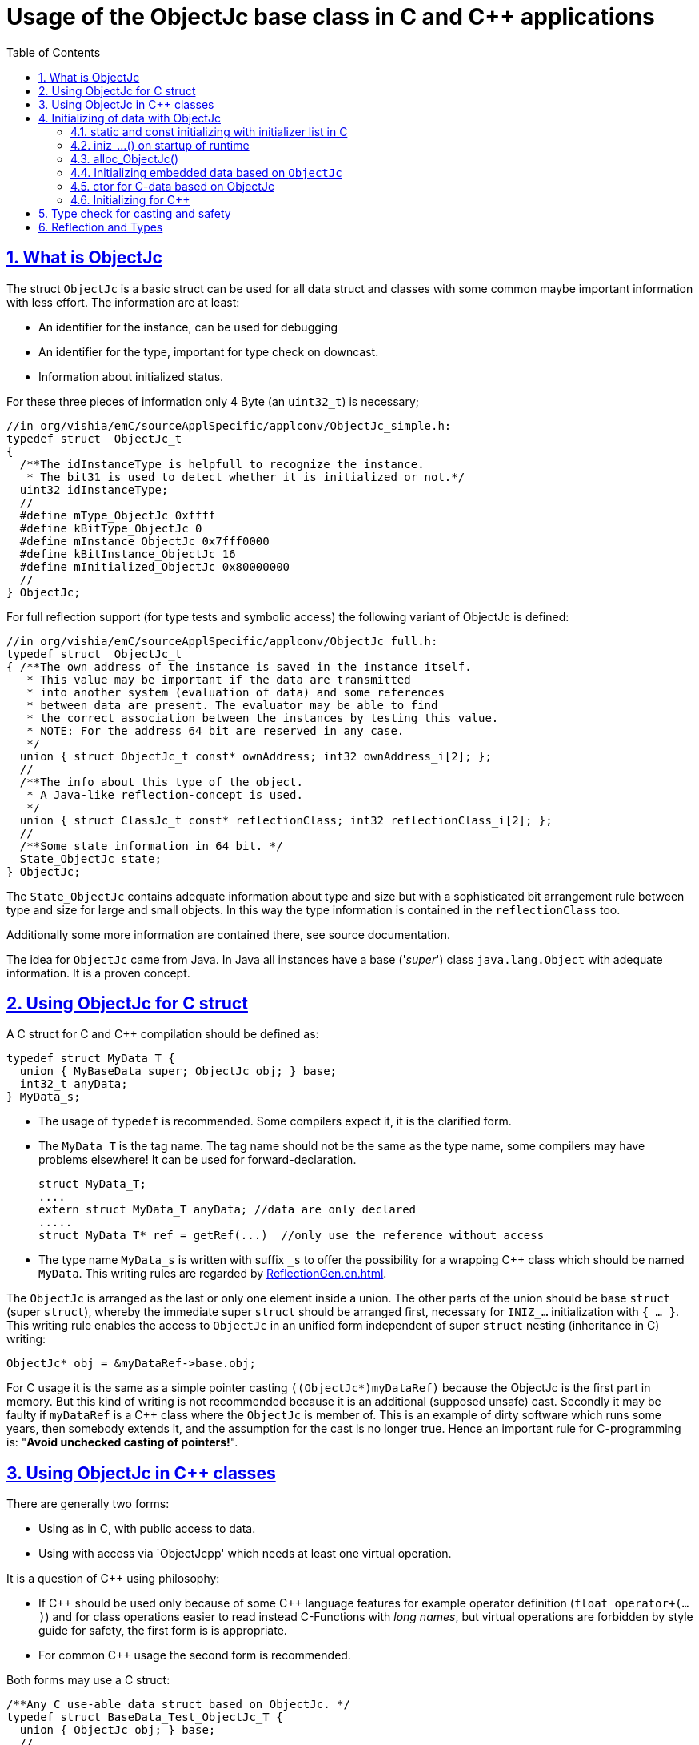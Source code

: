 = Usage of the ObjectJc base class in C and C++ applications
:toc:
:sectnums:
:sectlinks:
:cpp: C++

== What is ObjectJc

The struct `ObjectJc` is a basic struct can be used for all data struct and classes
with some common maybe important information with less effort. The information are at least:

* An identifier for the instance, can be used for debugging
* An identifier for the type, important for type check on downcast.
* Information about initialized status.

For these three pieces of information only 4 Byte (an `uint32_t`) is necessary;

 //in org/vishia/emC/sourceApplSpecific/applconv/ObjectJc_simple.h:
 typedef struct  ObjectJc_t
 {
   /**The idInstanceType is helpfull to recognize the instance. 
    * The bit31 is used to detect whether it is initialized or not.*/
   uint32 idInstanceType;
   //
   #define mType_ObjectJc 0xffff
   #define kBitType_ObjectJc 0
   #define mInstance_ObjectJc 0x7fff0000
   #define kBitInstance_ObjectJc 16
   #define mInitialized_ObjectJc 0x80000000
   //
 } ObjectJc;
 
For full reflection support (for type tests and symbolic access) the following variant
of ObjectJc is defined:

 //in org/vishia/emC/sourceApplSpecific/applconv/ObjectJc_full.h:
 typedef struct  ObjectJc_t
 { /**The own address of the instance is saved in the instance itself. 
    * This value may be important if the data are transmitted 
    * into another system (evaluation of data) and some references 
    * between data are present. The evaluator may be able to find
    * the correct association between the instances by testing this value.
    * NOTE: For the address 64 bit are reserved in any case.
    */
   union { struct ObjectJc_t const* ownAddress; int32 ownAddress_i[2]; };
   //
   /**The info about this type of the object. 
    * A Java-like reflection-concept is used.
    */
   union { struct ClassJc_t const* reflectionClass; int32 reflectionClass_i[2]; };
   //
   /**Some state information in 64 bit. */
   State_ObjectJc state;
 } ObjectJc;
 
The `State_ObjectJc` contains adequate information about type and size but with a 
sophisticated bit arrangement rule between type and size for large and small objects. 
In this way the type information is contained in the `reflectionClass` too. 

Additionally some more information are contained there, see source documentation.

The idea for `ObjectJc` came from Java. In Java all instances have a base ('_super_')
class `java.lang.Object` with adequate information. It is a proven concept.


== Using ObjectJc for C struct

A C struct for C and {cpp} compilation should be defined as:

 typedef struct MyData_T {
   union { MyBaseData super; ObjectJc obj; } base;
   int32_t anyData;
 } MyData_s;
 
* The usage of `typedef` is recommended. Some compilers expect it, it is the clarified form.

* The `MyData_T` is the tag name. The tag name should not be the same as the type name, 
some compilers may have problems elsewhere! It can be used for forward-declaration.

 struct MyData_T;
 ....
 extern struct MyData_T anyData; //data are only declared
 .....
 struct MyData_T* ref = getRef(...)  //only use the reference without access
 
* The type name `MyData_s` is written with suffix `_s` to offer the possibility
for a wrapping {cpp} class which should be named `MyData`. 
This writing rules are regarded by link:ReflectionGen.en.html[ReflectionGen.en.html].

The `ObjectJc` is arranged as the last or only one element inside a union. The other parts
of the union should be base `struct` (super `struct`), 
whereby the immediate super `struct` should be arranged first, necessary for
`INIZ_...` initialization with `{ ... }`. 
This writing rule enables the access to `ObjectJc` in an unified form independent
of super `struct` nesting (inheritance in C) writing:

 ObjectJc* obj = &myDataRef->base.obj;
 
For C usage it is the same as a simple pointer casting `((ObjectJc*)myDataRef)`
because the ObjectJc is the first part in memory. 
But this kind of writing is not recommended because it is an additional 
(supposed unsafe) cast. Secondly it may be faulty if `myDataRef` is a C++ class
where the `ObjectJc` is member of. This is an example of dirty software which runs
some years, then somebody extends it, and the assumption for the cast is no longer true.
Hence an important rule for C-programming is: "*Avoid unchecked casting of pointers!*". 



== Using ObjectJc in C++ classes

There are generally two forms:

* Using as in C, with public access to data.
* Using with access via `ObjectJcpp' which needs at least one virtual operation.

It is a question of {cpp} using philosophy: 

* If {cpp} should be used only because of some {cpp} language features for example
operator definition (`float operator+(...)`) and for class operations easier to read
instead C-Functions with _long names_, 
but virtual operations are forbidden by style guide for safety, the first form is is appropriate.

* For common {cpp} usage the second form is recommended.

Both forms may use a C struct:

 /**Any C use-able data struct based on ObjectJc. */
 typedef struct BaseData_Test_ObjectJc_T {
   union { ObjectJc obj; } base;
   //
   int32 d1; //:Any data
   float d2;  //Note: padding any struct to 8-Byte-align if possible, 
 } BaseData_Test_ObjectJc_s;

This data can be used in C routines, which can be mixed with {cpp} parts in one
maybe large user project. The C routines may be existing libraries, 
which could also be used in C projects without adaption (re-using). 

The first form of ObjectJc in C++, immediately without virtual operation:

 /**The appropriate C++ class which wraps the C data in public form: */
 class BaseData_Test_ObjectJc : public BaseData_Test_ObjectJc_s
 {
   public: BaseData_Test_ObjectJc(int size, ClassJc const* refl, int idObj);
   //some routines or operators
   float add(){ return this->d1 + this->d2; }
   float operator*=(float arg) { this->d2 *= arg; return this->d2; }
 };

This is an example in which the C++ class does not contain any further data. 
It defines only non-virtual operations. 
Virtual operations may be a cause of uncertainty, because the pointer to the _vtable_
is arranged inside the data and a faulty data writing leak can destroy it
causing non-predictive behaviour of the program run. 
Hence virtual operations in C++ are forbidden for some SIL software 
(SIL=_Safety Integry Level_).

The second form of ObjectJc in C++, encapsulates the data as `private`, 
it needs a virtual operation inside `ObjectJcpp` to access the `ObjectJc` data:

 class BaseData_Test_ObjectJcpp : public ObjectJcpp 
  , private BaseData_Test_ObjectJc_s               //the C data are private.
 {
  /**Returns the ObjectJc base data.
  * This operation should be implemented in this form anytime. */
  public: ObjectJc* toObject() { return &this->base.obj;  }
  //
  public: BaseData_Test_ObjectJcpp(int size, ClassJc const* refl, int idObj);
  //
  public: int32 get_d1(){ return this->d1; } //encapsulated C data.
  public: float get_d2(){ return this->d2; } //encapsulated C data.
 };
 
The `ObjectJc` cannot immediately be accessed because it is private, hence an operation is necessary. 
Because of the operation should exist in a common form, independent of the
implementing class, it is defined as _virtual_ in the base class named `ObjectJcpp`. 
That class requires implementation of the operation `toObject()` 
to get the C-like access to the `ObjectJc`-data.

But the type-unspecified (abstract) access to the {cpp} data 
should use a `ObjectJcpp*` reference (pointer) instead `ObjectJc*`.

It may be possible to abstain from `ObjectJcpp`, instead one can offer 
the operation `toObject()` with this given name without common definition to access the `ObjectJc` data. 
But then an universal abstract {cpp} access mechanism with the `ObjectJc`-type is not given. 

Why it does not work?

The `ObjectJc*` reference address value is not identical to the address value 
of the instance. It is because of the multiple inheritance situation. 
The necessary `dynamic_cast<...>` from `ObjectJc` to the implementation type
is not possible because 

* `ObjectJc` is not a class but a `struct`
* `ObjectJc` is only private visible.

In conclusion private data with `ObjectJc` require the access via `ObjectJcpp`. 

Some casting situations are contained in the test source: 
`emC_Base/src/test/cpp/ org/vishia/emC/Base/test_ObjectJc/test_ObjectJcpp.cpp`.

[#initC]
== Initializing of data with ObjectJc

[#INIZ]
=== static and const initializing with initializer list in C

In C a `const` initializing can only be done with 

 Type const myData = { ..... };  //hint: write const right side.
 const Type myData = { ..... };  //it is the same
 
because the const data can be stored in const memory sections. 
It isn't possible to initialize const data in any operations in runtime, 
other than in {cpp}. 

For non `const` data the same immediate initializing with an _initializer list_
is possible for all non-allocated data (not from heap). 
It may be seen as recommended.

 Type myData;  //The initial data are undefined - prone of error
 Type myData = {0}; //at least forced 0-initialization.
 
But the _initializer list_ is complex to write, it is a challenge for the programmer.
For the variants of `ObjectJc` there is a macro which builds a proper initializer list:

 ObjectJc anObject = INIZ_ObjectJc(anObject, &reflection_ObjectJc, 234);
 
This is expanded for example for a simple Object to

 ObjectJc anObject = 
   { ((234)<<16) + (((&reflection_ObjectJc)->idType) & mType_ObjectJc) } ;

Getting a const value from the given const reference `&reflection_ObjectJc` 
inside an initializer list is possible in C. 
For reflection see link:#refl[Chapter Reflection and Types].

For a `struct` using `ObjectJc` a specific initializer macro can / should be defined:

 #define INIZ_MyData(OBJ, REFL, ID, DATA) \
  { { INIZ_ObjectJc(OBJ, REFL, ID) }, DATA }
  
The expanded form may be complex and depends of the variants of ObjectJc, 
but the macro definition is well arranged. The additional `{ }` surround `INIZ_ObjectJc`
are necessary because the writing rule `union { ObjectJc obj; }` is used.

At least a non-`const` instance should be initialized with `{ 0 }` 
but for the `ObjectJc`-part the correct initializing data should be given including
the `&reflection_MyType`. 
Then especially the size of the instance has already been set initially.

[#iniz]
=== iniz_...() on startup of runtime

If an `ObjectJc`-based data cannot or is not be set with an initializer list,
it is possible to call

 iniz_ObjectJc( &myData.base.obj, &myData, sizeof(myData), &reflection_MyData, 0);
 
The first argument is the pointer to the `ObjectJc` part. 
The second argument is of type `void*` and has the same value for C-compilation.
But for {cpp}-compilation this is the real address of the instance, 
there may be small differences because inheritance and virtual table in the class data.
The difference between both address values are stored, it is necessary to access
data via reflection (`FieldJc`). Hence in {cpp} this form of initializing should be used.
The initializer list is not suitable for use. 

The size argument is the size of the whole instance. It is checked. 
The reflection argument can be used and checked optionally, `null` can be given too.
It is a type check, recommended for safe programming. See link:#refl[Reflection and Types].

The last argument is an instance identifier. 
If 0 is given, it is formed from an incremented static variable, 
so that all instances get a consecutive number.


=== alloc_ObjectJc()

For C programming the routine

 ObjectJc* myData = alloc_ObjectJc(sizeof(MyData), 0, _thCxt);
 
can be used. But it does not work for {cpp}, only for `struct`-data. 
This routine initializes the `ObjectJc` base data already, but the reflection is missed.
Hence `iniz_ObjectJc(...)` should still be called.  


=== Initializing embedded data based on `ObjectJc`

For example we have: 

 typedef struct MyComplexDataType_T {
   union { ObjectJc obj; } base;
   float re, im;
   //
   MyDataType embdata;
   //
 } MyDataType_s;
 
For static initialization there may be a complex INIZ... macro:

 #define INIZ_MyComplexDataType (  OBJ, REFL, ID, ANGLE) \
  { { INIZ_ObjectJc(OBJ, REFL, ID) }  \
  , 0, 0         \
  , INIZ_ObjectJc( &(OBJ)->embdata.base.obj, sizeof((OBJ)->embdata) \
                 , &reflection_MyDataType, ID, 0) \
  }
  
If this `INIZ`-macro is maintained together with the `struct`-definition 
(both are in the same header), it is not too demanding.

The other variant is: offer only the 

 void iniz_MyComplexDataType (  MyComplexDataType_s* thiz, void* ptr
           , int size, struct ClassJc_t const* refl, int idObj
           , float angle
           ) { 
   memset(thiz, 0, sizeof(*thiz)); //clean all
   iniz_ObjectJc(&thiz->base.obj, ptr, size, refl, idObj);
   iniz_ObjectJc( &embdata.base.obj, &embdata, sizeof(thiz->embdata)
                  , &reflection_MyDataType, 0);
 }
 
In both cases the nested `INIZ_...` or `iniz_...` is invoked. 
The `reflection_MyDataType` is given, because it is defined in the struct with this type.
But the `refl` argument is given from outer because it is possible that this `struct` 
is a base structure or a base of a `class`, the instance has a derived reflection.
The reflection which should be given is  type of the real instance anyway.

 


=== ctor for C-data based on ObjectJc

A `ctor_MyType(...)` routine is the _constructor_ for C-data. For example we have

 typedef struct MyDataType_T {
   union { ObjectJc obj; } base;
   float re, im;
 } MyDataType_s;
 
 MyDataType_s* ctor_MyDataType(ObjectJc* othiz, float angle) {
   STACKTRC_ENTRY("ctor_MyDataType");
   MyDataType_s* thiz = null;
   if( checkStrict_ObjectJc(othiz, sizeof(MyDataType_s)
     , &reflection_MyDataType, 0, _thCxt
     ) {
     MyDataType_s* thiz = C_CAST(MyDataType_s*, othiz); //cast after check! 
     thiz->re = cosf(angle);
     thiz->im = sinf(angle);
   }  
   STACKTRC_RETURN thiz; //returns null on not thrown exception
 } 
 
The ctor expects a pointer to the data area in form of an `ObjectJc` reference. 
The data can be all set to 0, except the `ObjectJc`-data. 
The calling environment before calling this ctor should initialize the `ObjectJc`-data.
That can be done:

* either by using `alloc_ObjectJc(...)`
* or by an initializer list using `INIZ_ObjectJc(...)` see link:#INIZ[chapter INIZ]
* or by calling `iniz_ObjectJc(...)`, especially in a {cpp} constructor 
or for embedded data basing on `ObjectJc` too, see link:#iniz[chapter above].

The `checkStrict_ObjectJc(...)` checks 

* the size, it should be greater than or equal the expected size. 
The size is greater if the instance is derived and contains more data. 

* the type via reflection. Doing so also a derived reflection type in `ObjectJc`
is recognized. Then the requested type is recognized as base type. 
The reflection check is done only for full capability of `ObjectJc`, 
not for `DEF_ObjectJc_SIMPLE`. 
The reflection should be generated with full capability, not only with a
simple usage of `INIZ_ClassJc(...)` for derived reflection. The check of reflection
can be disregarded using `null` as reflection argument. 

* the instance id if given (here 0 is given). 

Only if the check is passed, the data can be set in ctor. If the check fails, 
the routine `checkStrict_ObjectJc(...)` throws an exception. If the exception handling
is not available (for simple applications), the ctor returns null 
which should be tested outside. It is a fatal error situation, the instance should match.


=== Initializing for C++

In C++ either the data are created with

 MyData* data = new MyData(...);
 
or they are created statically with

 MyData data(...);
 
In both cases the constructor is part of data creation. 
That is consequent and prevents errors because of non-initialized data.

The constructor in C++ should call all ctor of base classes, 
at least the ctor for the C-data, see chapter above. 
The {cpp}-ctor for this example should be written as:

 MyData::MyData(int size, ClassJc const* refl, int idObj) {
   iniz_ObjectJc( &this->base.obj, this, size, refl, idObj); 
   //Now initialize the base struct of this class:
   ctor_BaseData_Test_ObjectJcpp(&this->base.obj);
   ..... further initialization of C++ data
 }
 
This means that the ctor needs size and reflection information about the C++ class:

  MyData* data = new MyData(sizeof(MyData), &reflection_MyData, 0);
  
If the `idObj` argument is given with 0, a self-counting identification number
is assigned, which can be use for debug. 
The `idObj` should be managed in the user`s responsibility. 
 



== Type check for casting and safety

Often a pointer is stored and/or transferred as `void*`-pointer if the precise type 
is not known in the transfer or storing environment. 
Before usage a casting to the required type is done. 
*But such casting turns off the compiler error checking capability.* 
An unchecked cast is a leak for source safety.
A void* pointer should only be used for very general things for example using for `memcpy`.
In {cpp} some casting variants are present. The `static_cast<Type*>` checks 
whether the cast is admissible in an inheritance of classes, and adjusts the correct
address value toward the start address of a base class. 
It forces a compiler error if the type is faulty. 
The `dynamic_cast<Type*>` does the same for '_downcast_', by correcting the address value 
for the derived class.
The dynamic cast checks the possibility of type derivation and causes a compiler
error if the types are incompatible. 
It is not safe, a fault instance type can be assumed.
To work safely it needs a type information of the referenced instance. 
This is possible for {cpp} by switching on RTTI 
(Real time type information) for the compilation. But that is not supported for C.
The `reinterpret_cast<Type*>` delivers faulty results if it is used for inheritance class Types.
It should only be used if C-data are present.

In C only the known `(Type*)(ref)` is available, this is the same as `reinterpret_cast<Type*>`
for {cpp}. For compatibility C and {cpp} a macro `CAST_C(Type, dataI` is defined
in `emC/Base/os_types_def.h` which is adapted for {cpp} to a `reinterpret_cast<Type*>`.
On the one hand the mnemonic `C_CAST` may be very clear, on the other hand 
in {cpp} a immediate `(Type*)(ref)` is often reported as either warning or error.  

For C usage the `ObjectJc` base class delivers the type information. 
It works for {cpp} too either using the `ObjectJcpp`-Base class 
or with immediate access to the C data which contains `ObjectJc`.
The type check can be done with

 bool bTypeOk = instanceof_ObjectJc((&myDataObj->base.obj, &reflection_MyType);
 
This routine checks for full ObjectJc-capability whether the type is a base type 
of a C-inheritance, see TODO. It checks the type for the ObjectJc-simple variant too,
which uses only a type-identifier (int). It is the simplest check which can be used at any time.

The cast seems to be safe and might not be necessary to be tested if the type is known 
in the user programming environment, because the
same software module stores the instance pointer, and gets it back.
But there may be programming errors, if the algorithm is enhanced etc.etc.
Hence it is recommended to check the type too, but with an *assertion*, 
which can be switched off for fast runtime request. 
With a side glance to Java the type is always checked on runtime for castings.
In Java a casting error is never possible. 
For that the reflection info in `java.lang.Object` is used.
Because castings are not the operations most commonly used in ordinary programs, 
a little bit of calculation time is admissible for that.

The type check as assertion should be written as: 


 if(ASSERTs_emC(instanceof_ObjectJc((&myData->base.obj, &reflection_MyType))
               , "faulty instance", 0, 0) { 
   MyType* myData = C_CAST(MyType*, myData);
   ...

The assertion `ASSERT_emC(...)` can be return always with true if assertions are
not activated, for fast realtime. Then the `if(true)` is optimized by the compiler. 
The `C_CAST` is an `reinterpret_cast` for {cpp} usage 
and a normal `((MyType*) myData)` for C usage. 

The `reflection_MyType` is the type information, see next chapter.


[#refl]
== Reflection and Types

In the full capability of `ObjectJc` reflections contains symbolic information 
for all data elements.
A reflection instance of type `ClassJc` contains the type information, 
all base type information and the fields and maybe operations (methods) too.
With the information about base types (super types) the `instanceof_ObjectJc(...)`
can check whether a given instance is proper for a basic type too. 
The construction of full reflection is described in link:ReflectionJc.html[ReflectionJc]. 

For simple capability of ObjectJc use-able in embedded platforms 
maybe without String processing with fast realtime or less hardware resources 
there are four variant forms of reflections:

* a) Simplest form, only an `idType` is stored 
which is contained in the ObjectJc instance too to compare it.
In this case the `ClassJc` is defined as:

 typedef struct ClassJc_t {
  int idType;   // sizeReflOffs;
 } ClassJc;
  
* a) Reflection access with Inspector target proxy. In this case reflection data 
are generated in form of positions of data in a `struct` and a number (index) of any 
`struct` type. In this case the `ClassJc` is defined as:

 typedef struct ClassJc_t {
  int idType;   // sizeReflOffs;
  //
  int const* reflOffs;
 } ClassJc;
  
* The reference `reflOffs` refers to the generated reflection data. 
Because the reflection data are defined in succession in a "const" memory area,
the low 16-bit of this pointer address can be used as a type identifier. It is clear.

* b) No Reflection access, `DEF_REFLECTION_NO` is set: 
The reflections are only defined to have information about the type:

 typedef struct ClassJc_t {
  int idType;   // sizeReflOffs;
  //
  char const* nameType;
 } ClassJc;
 
The `nameType` is optional depending on `DEF_NO_StringJcCapabilities`. 
See `org/vishia/emC/sourceApplSpecific/SimpleNumCNoExc/ObjectJc_simple.h` 

The kind to build the `idType` depends on some possibilities on initialization
of the `reflection_...Type` instance and can be defined by the users programming. 
For example additional information, which can be used for debugging, are given outside
a fast realtime and low resource CPU, the `idType` is a simple index. 
It is important that the `idType` of all reflection instances are unique.
The `instanceof_ObjectJc(...)` compares only the `idType` given with the `reflection...`
argument with the type information in `ObjectJc`. It is the low 16 bit 
of `idInstanceType` for the simple `ObjectJc`.  

For the reflection with full capability see link:Reflection.en.html[Reflection.en.html]. 